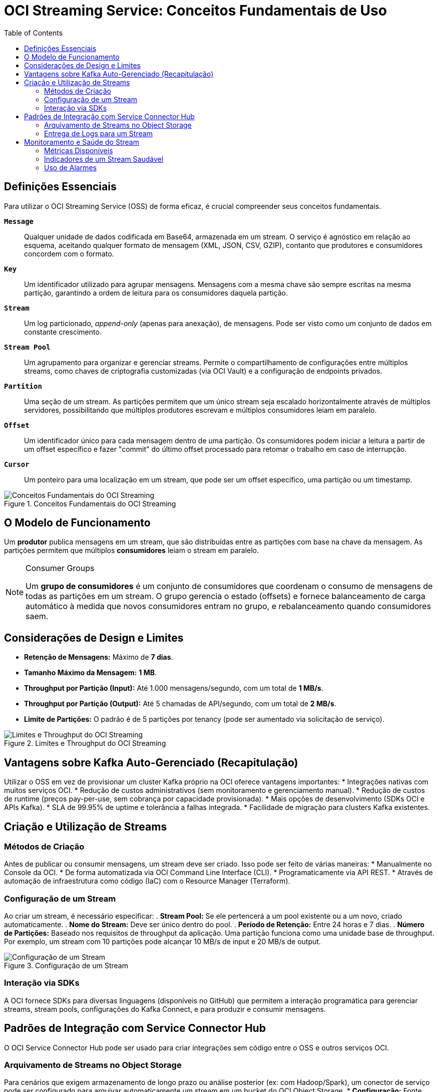 = OCI Streaming Service: Conceitos Fundamentais de Uso
:toc:
:icons: font

== Definições Essenciais

Para utilizar o OCI Streaming Service (OSS) de forma eficaz, é crucial compreender seus conceitos fundamentais.

*`Message`*::
Qualquer unidade de dados codificada em Base64, armazenada em um stream. O serviço é agnóstico em relação ao esquema, aceitando qualquer formato de mensagem (XML, JSON, CSV, GZIP), contanto que produtores e consumidores concordem com o formato.

*`Key`*::
Um identificador utilizado para agrupar mensagens. Mensagens com a mesma chave são sempre escritas na mesma partição, garantindo a ordem de leitura para os consumidores daquela partição.

*`Stream`*::
Um log particionado, _append-only_ (apenas para anexação), de mensagens. Pode ser visto como um conjunto de dados em constante crescimento.

*`Stream Pool`*::
Um agrupamento para organizar e gerenciar streams. Permite o compartilhamento de configurações entre múltiplos streams, como chaves de criptografia customizadas (via OCI Vault) e a configuração de endpoints privados.

*`Partition`*::
Uma seção de um stream. As partições permitem que um único stream seja escalado horizontalmente através de múltiplos servidores, possibilitando que múltiplos produtores escrevam e múltiplos consumidores leiam em paralelo.

*`Offset`*::
Um identificador único para cada mensagem dentro de uma partição. Os consumidores podem iniciar a leitura a partir de um offset específico e fazer "commit" do último offset processado para retomar o trabalho em caso de interrupção.

*`Cursor`*::
Um ponteiro para uma localização em um stream, que pode ser um offset específico, uma partição ou um timestamp.

image::images/image89.png[alt="Conceitos Fundamentais do OCI Streaming", title="Conceitos Fundamentais do OCI Streaming"]

== O Modelo de Funcionamento

Um *produtor* publica mensagens em um stream, que são distribuídas entre as partições com base na chave da mensagem. As partições permitem que múltiplos *consumidores* leiam o stream em paralelo.

[NOTE]
====
.Consumer Groups
Um *grupo de consumidores* é um conjunto de consumidores que coordenam o consumo de mensagens de todas as partições em um stream. O grupo gerencia o estado (offsets) e fornece balanceamento de carga automático à medida que novos consumidores entram no grupo, e rebalanceamento quando consumidores saem.
====

== Considerações de Design e Limites

* *Retenção de Mensagens:* Máximo de *7 dias*.
* *Tamanho Máximo da Mensagem:* *1 MB*.
* *Throughput por Partição (Input):* Até 1.000 mensagens/segundo, com um total de *1 MB/s*.
* *Throughput por Partição (Output):* Até 5 chamadas de API/segundo, com um total de *2 MB/s*.
* *Limite de Partições:* O padrão é de 5 partições por tenancy (pode ser aumentado via solicitação de serviço).

image::images/image90.png[alt="Limites e Throughput do OCI Streaming", title="Limites e Throughput do OCI Streaming"]

== Vantagens sobre Kafka Auto-Gerenciado (Recapitulação)

Utilizar o OSS em vez de provisionar um cluster Kafka próprio na OCI oferece vantagens importantes:
* Integrações nativas com muitos serviços OCI.
* Redução de custos administrativos (sem monitoramento e gerenciamento manual).
* Redução de custos de runtime (preços pay-per-use, sem cobrança por capacidade provisionada).
* Mais opções de desenvolvimento (SDKs OCI e APIs Kafka).
* SLA de 99.95% de uptime e tolerância a falhas integrada.
* Facilidade de migração para clusters Kafka existentes.

== Criação e Utilização de Streams

=== Métodos de Criação

Antes de publicar ou consumir mensagens, um stream deve ser criado. Isso pode ser feito de várias maneiras:
* Manualmente no Console da OCI.
* De forma automatizada via OCI Command Line Interface (CLI).
* Programaticamente via API REST.
* Através de automação de infraestrutura como código (IaC) com o Resource Manager (Terraform).

=== Configuração de um Stream

Ao criar um stream, é necessário especificar:
. *Stream Pool:* Se ele pertencerá a um pool existente ou a um novo, criado automaticamente.
. *Nome do Stream:* Deve ser único dentro do pool.
. *Período de Retenção:* Entre 24 horas e 7 dias.
. *Número de Partições:* Baseado nos requisitos de throughput da aplicação. Uma partição funciona como uma unidade base de throughput. Por exemplo, um stream com 10 partições pode alcançar 10 MB/s de input e 20 MB/s de output.

image::images/image91.png[alt="Configuração de um Stream", title="Configuração de um Stream"]

=== Interação via SDKs

A OCI fornece SDKs para diversas linguagens (disponíveis no GitHub) que permitem a interação programática para gerenciar streams, stream pools, configurações do Kafka Connect, e para produzir e consumir mensagens.

== Padrões de Integração com Service Connector Hub

O OCI Service Connector Hub pode ser usado para criar integrações sem código entre o OSS e outros serviços OCI.

=== Arquivamento de Streams no Object Storage

Para cenários que exigem armazenamento de longo prazo ou análise posterior (ex: com Hadoop/Spark), um conector de serviço pode ser configurado para arquivar automaticamente um stream em um bucket do OCI Object Storage.
* *Configuração:* Fonte (`Source`) = Streaming, Alvo (`Target`) = Object Storage.
* *Batching:* O conector pode ser configurado para escrever no bucket quando um certo volume de dados é acumulado (ex: 100 MB) ou após um intervalo de tempo (ex: 60 segundos), o que ocorrer primeiro. 

image::images/image92.png[alt="Arquivamento de Streams no Object Storage", title="Arquivamento de Streams no Object Storage"]

=== Entrega de Logs para um Stream

Outro cenário é configurar um conector para entregar automaticamente mensagens de log de um serviço para um stream. Por exemplo, pode-se criar um conector que monitora o OCI Logging e envia todas as mensagens de log de "lembrete de manutenção" de qualquer Autonomous Database em um compartimento para um stream específico para processamento.

== Monitoramento e Saúde do Stream

O OSS fornece métricas automaticamente para monitorar a performance e a saúde do serviço.

=== Métricas Disponíveis

As métricas podem ser usadas para:
* Entender a latência entre produção e consumo (produce vs. consume).
* Calcular e validar o custo de uso do serviço.
* Monitorar mudanças no throughput ao longo do tempo.
* Verificar o tempo desde que a última mensagem foi consumida.

=== Indicadores de um Stream Saudável

Um stream saudável tipicamente apresenta:
* Métricas de latência para _put_ e _get_ de mensagens muito baixas.
* Métricas de registros com throttling (_throttled records_) e falhas de mensagens próximas de zero.

=== Uso de Alarmes

Alarmes podem ser configurados sobre as métricas para monitoramento proativo. Por exemplo, um alarme pode ser acionado por um aumento substancial no throughput, indicando que o limite de 1 MB/s por partição está prestes a ser atingido, ou por uma diminuição, que pode indicar um problema com um cliente produtor.

image::images/image90.png[alt="Monitoramento de Streams", title="Monitoramento de Streams"]